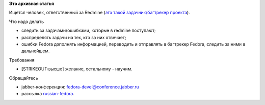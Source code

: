 .. title: BugZapper Russian Fedora - место вакантно...
.. slug: bugzapper-russian-fedora-место-вакантно
.. date: 2012-11-18 01:04:53
.. tags:
.. category:
.. link:
.. description:
.. type: text
.. author: elemc

**Это архивная статья**


Ищется человек, ответственный за Redmine (`это такой задачник/багтрекер
проекта <http://redmine.russianfedora.pro>`__).


Что надо делать
               

-  следить за задачами/ошибками, которые в redmine поступают;
-  распределять задачи на тех, кто за них отвечает;
-  ошибки Fedora дополнять информацией, переводить и отправлять в
   багтрекер Fedora, следить за ними в дальнейшем.


Требования
          

-  [STRIKEOUT:высше] желание, остальному - научим.


Обращайтесь
           

-  jabber-конференция: fedora-devel@conference.jabber.ru
-  рассылка
   `russian-fedora <http://lists.russianfedora.ru/listinfo/russian-fedora>`__.

